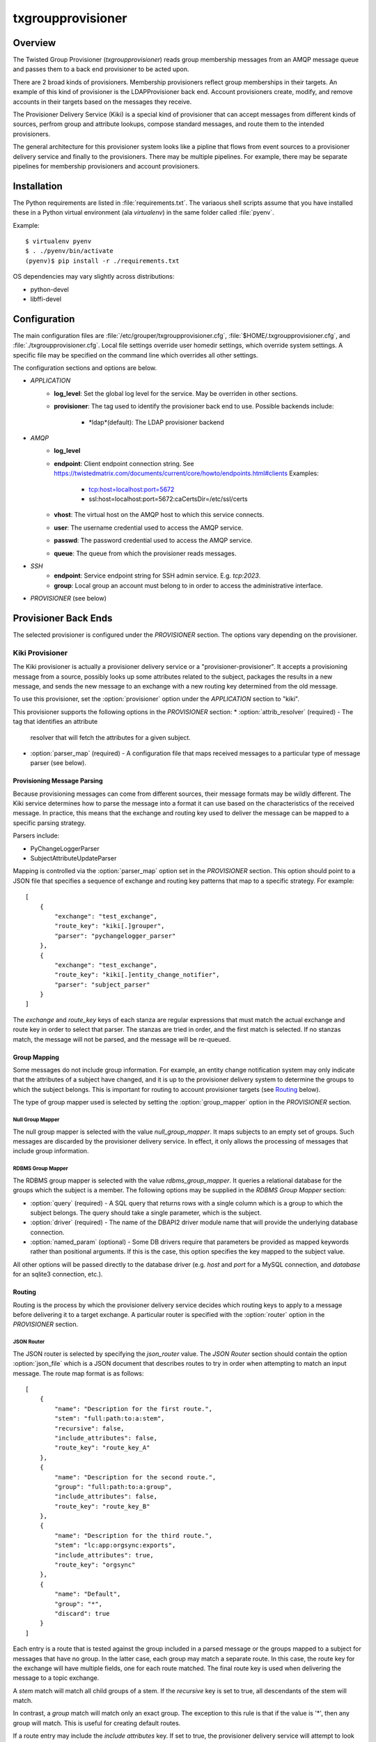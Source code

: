 ##################
txgroupprovisioner
##################

.. highlight:: console

========
Overview
========

The Twisted Group Provisioner (*txgroupprovisioner*) reads group membership
messages from an AMQP message queue and passes them to a back end provisioner
to be acted upon.

There are 2 broad kinds of provisioners.  Membership provisioners reflect group
memberships in their targets.  An example of this kind of provisioner is the 
LDAPProvisioner back end.  Account provisioners create, modify, and remove
accounts in their targets based on the messages they receive.

The Provisioner Delivery Service (Kiki) is a special kind of provisioner that
can accept messages from different kinds of sources, perfrom group and
attribute lookups, compose standard messages, and route them to the intended
provisioners.

The general architecture for this provisioner system looks like a pipline
that flows from event sources to a provisioner delivery service and finally to
the provisioners.  There may be multiple pipelines.  For example, there may be
separate pipelines for membership provisioners and account provisioners.

============
Installation
============
The Python requirements are listed in :file:`requirements.txt`.  The variaous shell scripts
assume that you have installed these in a Python virtual environment (ala `virtualenv`) in
the same folder called :file:`pyenv`.

Example::

    $ virtualenv pyenv
    $ . ./pyenv/bin/activate
    (pyenv)$ pip install -r ./requirements.txt


OS dependencies may vary slightly across distributions:

* python-devel
* libffi-devel

=============
Configuration
=============

The main configuration files are :file:`/etc/grouper/txgroupprovisioner.cfg`, 
:file:`$HOME/.txgroupprovisioner.cfg`, and :file:`./txgroupprovisioner.cfg`.  
Local file settings override user homedir settings, which override system 
settings.  A specific file may be specified on the command line which overrides
all other settings.

The configuration sections and options are below.

* *APPLICATION*
    * **log_level**: Set the global log level for the service.  May be overriden
      in other sections.
    * **provisioner**: The tag used to identify the provisioner back end to use.
      Possible backends include:
        * *ldap*(default): The LDAP provisioner backend
* *AMQP*
    * **log_level**
    * **endpoint**: Client endpoint connection string.
      See https://twistedmatrix.com/documents/current/core/howto/endpoints.html#clients
      Examples:
        * tcp:host=localhost:port=5672
        * ssl:host=localhost:port=5672:caCertsDir=/etc/ssl/certs
    * **vhost**: The virtual host on the AMQP host to which this service connects.
    * **user**: The username credential used to access the AMQP service.
    * **passwd**: The password credential used to access the AMQP service.
    * **queue**: The queue from which the provisioner reads messages.
* *SSH*
    * **endpoint**: Service endpoint string for SSH admin service.  E.g. `tcp:2023`.
    * **group**: Local group an account must belong to in order to access
      the administrative interface.
* *PROVISIONER* (see below)

=====================
Provisioner Back Ends
=====================

The selected provisioner is configured under the *PROVISIONER* section.
The options vary depending on the provisioner.

----------------
Kiki Provisioner
----------------

The Kiki provisioner is actually a provisioner delivery service or a 
"provisioner-provisioner".  It accepts a provisioning message from a source,
possibly looks up some attributes related to the subject, packages the results
in a new message, and sends the new message to an exchange with a new routing
key determined from the old message.

To use this provisioner, set the :option:`provisioner` option under the 
`APPLICATION` section to "kiki".

This provisioner supports the following options in the `PROVISIONER` section:
* :option:`attrib_resolver` (required) - The tag that identifies an attribute
  resolver that will fetch the attributes for a given subject.
* :option:`parser_map` (required) - A configuration file that maps received
  messages to a particular type of message parser (see below).

""""""""""""""""""""""""""""
Provisioning Message Parsing
""""""""""""""""""""""""""""

Because provisioning messages can come from different sources, their message
formats may be wildly different.  The Kiki service determines how to parse
the message into a format it can use based on the characteristics of the
received message.  In practice, this means that the exchange and routing key
used to deliver the message can be mapped to a specific parsing strategy.

Parsers include:

* PyChangeLoggerParser
* SubjectAttributeUpdateParser

Mapping is controlled via the :option:`parser_map` option set in the 
*PROVISIONER* section.  This option should point to a JSON file that
specifies a sequence of exchange and routing key patterns that map to
a specific strategy.  For example::

    [
        {
            "exchange": "test_exchange",
            "route_key": "kiki[.]grouper",
            "parser": "pychangelogger_parser"
        },
        {
            "exchange": "test_exchange",
            "route_key": "kiki[.]entity_change_notifier",
            "parser": "subject_parser"
        }
    ]

The `exchange` and `route_key` keys of each stanza are regular expressions
that must match the actual exchange and route key in order to select that
parser.  The stanzas are tried in order, and the first match is selected.
If no stanzas match, the message will not be parsed, and the message will
be re-queued.

"""""""""""""
Group Mapping
"""""""""""""

Some messages do not include group information.  For example, an entity change
notification system may only indicate that the attributes of a subject have
changed, and it is up to the provisioner delivery system to determine the
groups to which the subject belongs.  This is important for routing to
account provisioner targets (see Routing_ below).

The type of group mapper used is selected by setting the :option:`group_mapper`
option in the `PROVISIONER` section.

;;;;;;;;;;;;;;;;;
Null Group Mapper
;;;;;;;;;;;;;;;;;

The null group mapper is selected with the value `null_group_mapper`.  It maps
subjects to an empty set of groups.  Such messages are discarded by the
provisioner delivery service.  In effect, it only allows the processing of
messages that include group information.

;;;;;;;;;;;;;;;;;;
RDBMS Group Mapper
;;;;;;;;;;;;;;;;;;

The RDBMS group mapper is selected with the value `rdbms_group_mapper`.  It
queries a relational database for the groups which the subject is a member.
The following options may be supplied in the `RDBMS Group Mapper` section:

* :option:`query` (required) - A SQL query that returns rows with a single
  column which is a group to which the subject belongs.
  The query should take a single parameter, which is the subject.
* :option:`driver` (required) - The name of the DBAPI2 driver module name that
  will provide the underlying database connection.
* :option:`named_param` (optional) - Some DB drivers require that parameters be
  provided as mapped keywords rather than positional arguments.  If this is
  the case, this option specifies the key mapped to the subject value.

All other options will be passed directly to the database driver (e.g. `host`
and `port` for a MySQL connection, and `database` for an sqlite3 connection,
etc.).


"""""""
Routing
"""""""

Routing is the process by which the provisioner delivery service decides which
routing keys to apply to a message before delivering it to a target exchange.
A particular router is specified with the :option:`router` option in the 
`PROVISIONER` section.

;;;;;;;;;;;
JSON Router
;;;;;;;;;;;

The JSON router is selected by specifying the `json_router` value.
The `JSON Router` section should contain the option :option:`json_file`
which is a JSON document that describes routes to try in order when 
attempting to match an input message.  The route map format is as
follows::

        [
            {
                "name": "Description for the first route.",
                "stem": "full:path:to:a:stem",
                "recursive": false,
                "include_attributes": false,
                "route_key": "route_key_A"
            },
            {
                "name": "Description for the second route.",
                "group": "full:path:to:a:group",
                "include_attributes": false,
                "route_key": "route_key_B"
            },
            {
                "name": "Description for the third route.",
                "stem": "lc:app:orgsync:exports",
                "include_attributes": true,
                "route_key": "orgsync"
            },
            {
                "name": "Default",
                "group": "*",
                "discard": true
            }
        ]

Each entry is a route that is tested against the group included in a parsed
message or the groups mapped to a subject for messages that have no group.
In the latter case, each group may match a separate route.  In this case, the
route key for the exchange will have multiple fields, one for each route
matched.  The final route key is used when delivering the message to a topic
exchange.

A `stem` match will match all child groups of a stem.  If the `recursive` key
is set to true, all descendants of the stem will match.

In contrast, a `group` match will match only an exact group.  The exception to
this rule is that if the value is '*', then any group will match.  This is
useful for creating default routes.

If a route entry may include the `include attributes` key.  If set to true, the
provisioner delivery service will attempt to look up attributes for the 
subject and include them in the message it delivers.

All route entries must include either a `route_key` or a `discard` key with a
value of true.  If `discard` is set, the group being examined will be dropped
from consideration when forming the final routing key.  Any routing keys
matched will be used as fields of the final routing key.

For example, if 3 groups match 3 routes with route keys 'frobnitz', 'xyzzy',
and 'wumpus', the final routing key will be 'frobnitz.xyzzy.wumpus'.

"""""""""""""""""""
Attribute Resolvers
"""""""""""""""""""

;;;;;;;;;;;;;;;;;;;;;;;;
RDBMS Attribute Resolver
;;;;;;;;;;;;;;;;;;;;;;;;

The RDBMS attribute resolver looks up attributes from a RDBMS using drivers
provided by the standard DBAPI2 interface.  This resolver expects to find
its configuration options located under the `RDBMS Attribute Resolver` section
of the main provisioner configuration file.  The options are as follows:

* :option:`query` (required) - A SQL query that returns rows of attribute
  name-value pairs.  Multi-valued attributes will have a row for each value.
  The query should take a single parameter, which is the subject.
* :option:`driver` (required) - The name of the DBAPI2 driver module name that
  will provide the underlying database connection.
* :option:`named_param` (optional) - Some DB drivers require that parameters be
  provided as mapped keywords rather than positional arguments.  If this is
  the case, this option specifies the key mapped to the subject value.

All other options will be passed directly to the database driver (e.g. `host`
and `port` for a MySQL connection, and `database` for an sqlite3 connection,
etc.).

""""""""""""""""
Message Delivery
""""""""""""""""

Messages delivered to target provisioners are JSON documents that contain 
`subject` and `action` keys, and optionally `group` and `attributes` keys.
The Routing_ configuration should take care to make sure that messages 
from entity change sources are delivered to account provisioning targets.
Likewise, messages from sources that describe group membership changes
should be routed to membership provisioning targets.

A `group` key will appear in a delivered message only if the parsed input
includes a group.  An `attributes` key will only appear in an output message
if the matched route indicates that attributes are required.

----------------
LDAP Provisioner
----------------

The LDAPProvisioner back end stores messages in batches and reflects the changes in an LDAP
DIT at regular intervals.  This can minimize writes to LDAP group entries that might require
repeated modification in a short time span.  The LDAP provisioner can be configured to
provision LDAP groups and user entries.  A single provisioner can modify both simultaneously
or only groups or only user entries.  This can be optimal for LDAP DIT implementations that
require user entries and groups to be updated independently of one another (e.g. OpenLDAP).

The options for the LDAP provisioner are:

* **log_level**: This option can override the global log level for events
  logged by this back-end.
* **sqlite_db**: The path to an sqlite3 database file used to store messages
  for batch processing.  If the file does not exist, it will be created.
* **group_map**: This JSON configuration file maps Grouper groups or stems
  to LDAP group names or templates.  If a group message does not match an
  entry in this configuration, it will be ignored.
* **url**: The LDAP service URL.  E.g. `ldaps://127.0.0.1:389`.
* **start_tls**: After connecting to the LDAP service, request StartTLS encryption.
* **base_dn**: The base DN used in searches when looking up group and user entries.
* **bind_dn**: BIND as this DN prior to searching the DIT or modifying its entries.
* **passwd**: Password for the **bind_dn** option.
* **empty_dn**: A DN used to populate a group if it would otherwise be empty.  This
  is useful for LDAP groups with the `groupOfNames` schema, as it is a schema
violation to remove the `member` attribute entirely.  If all members would be removed
from the group, the **empty_dn** value is used instead.  
E.g. `cn=nobody,ou=nowhere,dc=example,dc=org`.

"""""""""""""""""""""""
Group Map Configuration
"""""""""""""""""""""""

The group map is a JSON file that maps fully qualified Grouper group names to
LDAP group identifiers (e.g. a CN).  It can also map a Grouper stem to a template.
Grouper stems are denoted with a trailing colon (':').

Valid targets for a group can be an LDAP group name (string) or an LDAP group
configuration (dictionary) consisting of the following keys:

* **group**: (string) The LDAP group.
* **create_group**: (boolean) Create the group in the DIT if it cannot be found 
  by searching.
* **create_context**: (string) The parent DN under which the group should be 
  created if the **create_group** option is set to `true`.

Alternatively, the inbound membership can be used to provision an attribute by
providing a dictionary with the following keys:

* **attribute**: (string) The LDAP attribute name.
* **value**: (string) The LDAP attribute value to add/remove.
* **multi_valued**: (boolean) A flag that indicates whether this attribute can have
  multiple values.

Valid targets for a stem may be either a template (string) or an LDAP template
configuration (dictionary) consiting of the following keys:

* **template**: (string) A Jinja2 template that will undergo substitutions with
  the following variables:
    * `group`: The base Grouper group name (no stem).
    * `stem`: The stem of the Grouper group.
    * `fqgroup`: The fully qualified Grouper group name (includes stem).
* **create_group**: (boolean) Create the group in the DIT if it cannot be found 
  by searching.
* **create_context**: (string) The parent DN under which the group should be 
  created if the **create_group** option is set to `true`.

=======
Running
=======

A single instance of the provisioner may be invoked as a twisted plugin::

    $ ./twistd.sh --syslog provisioner

Other options for the `provisioner` plugin or the `twistd` program itself
are available.  Try using the `--help` option for more information.

Alternatively, specific configurations for multiple provisioners may be placed
in a `conf.d` folder in the main application folder.  The scripts `provision`
and `stop-provisioning` can be used to collectively start and stop multiple configured
provisioners.


